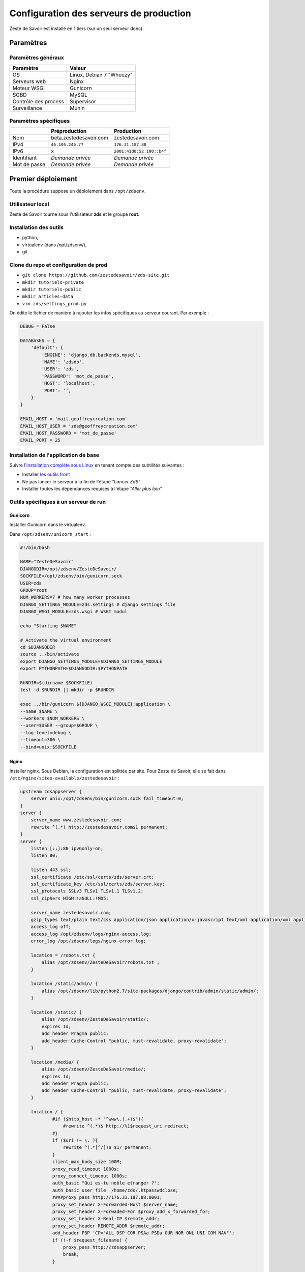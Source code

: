 ========================================
Configuration des serveurs de production
========================================

Zeste de Savoir est installé en 1 tiers (sur un seul serveur donc).

Paramètres
==========

Paramètres généraux
-------------------

+------------------------+----------------------------+
| Paramètre              | Valeur                     |
+========================+============================+
| OS                     | Linux, Debian 7 "Wheezy"   |
+------------------------+----------------------------+
| Serveurs web           | Nginx                      |
+------------------------+----------------------------+
| Moteur WSGI            | Gunicorn                   |
+------------------------+----------------------------+
| SGBD                   | MySQL                      |
+------------------------+----------------------------+
| Contrôle des process   | Supervisor                 |
+------------------------+----------------------------+
| Surveillance           | Munin                      |
+------------------------+----------------------------+

Paramètres spécifiques
----------------------

+----------------+-----------------------------+-----------------------------+
|                | Préproduction               | Production                  |
+================+=============================+=============================+
| Nom            | beta.zestedesavoir.com      | zestedesavoir.com           |
+----------------+-----------------------------+-----------------------------+
| IPv4           | ``46.105.246.77``           | ``176.31.187.88``           |
+----------------+-----------------------------+-----------------------------+
| IPv6           | x                           | ``2001:41d0:52:100::b4f``   |
+----------------+-----------------------------+-----------------------------+
| Identifiant    | *Demande privée*            | *Demande privée*            |
+----------------+-----------------------------+-----------------------------+
| Mot de passe   | *Demande privée*            | *Demande privée*            |
+----------------+-----------------------------+-----------------------------+

Premier déploiement
===================

Toute la procédure suppose un déploiement dans ``/opt/zdsenv``.

Utilisateur local
-----------------

Zeste de Savoir tourne sous l'utilisateur **zds** et le groupe **root**.

Installation des outils
-----------------------

-  python,
-  virtualenv (dans /opt/zdsenv/),
-  git

Clone du repo et configuration de prod
--------------------------------------

-  ``git clone https://github.com/zestedesavoir/zds-site.git``
-  ``mkdir tutoriels-private``
-  ``mkdir tutoriels-public``
-  ``mkdir articles-data``
-  ``vim zds/settings_prod.py``

On édite le fichier de manière à rajouter les infos spécifiques au serveur courant. Par exemple :

.. code:: python

    DEBUG = False

    DATABASES = {
        'default': {
            'ENGINE': 'django.db.backends.mysql',
            'NAME': 'zdsdb',
            'USER': 'zds',
            'PASSWORD': 'mot_de_passe',
            'HOST': 'localhost',
            'PORT': '',
        }
    }

    EMAIL_HOST = 'mail.geoffreycreation.com'
    EMAIL_HOST_USER = 'zds@geoffreycreation.com'
    EMAIL_HOST_PASSWORD = 'mot_de_passe'
    EMAIL_PORT = 25

Installation de l'application de base
-------------------------------------

Suivre `l'installation complète sous Linux <backend-linux-install.html>`__ en tenant compte des subtilités suivantes :

-  Installer `les outils front <frontend-install.md>`__
-  Ne pas lancer le serveur à la fin de l'étape *"Lancer ZdS"*
-  Installer toutes les dépendances requises à l'étape *"Aller plus loin"*

Outils spécifiques à un serveur de run
--------------------------------------

Gunicorn
~~~~~~~~

Installer Gunicorn dans le virtualenv.

Dans ``/opt/zdsenv/unicorn_start`` :

.. code:: bash

    #!/bin/bash

    NAME="ZesteDeSavoir"
    DJANGODIR=/opt/zdsenv/ZesteDeSavoir/
    SOCKFILE=/opt/zdsenv/bin/gunicorn.sock
    USER=zds
    GROUP=root
    NUM_WORKERS=7 # how many worker processes
    DJANGO_SETTINGS_MODULE=zds.settings # django settings file
    DJANGO_WSGI_MODULE=zds.wsgi # WSGI modul

    echo "Starting $NAME"

    # Activate the virtual environment
    cd $DJANGODIR
    source ../bin/activate
    export DJANGO_SETTINGS_MODULE=$DJANGO_SETTINGS_MODULE
    export PYTHONPATH=$DJANGODIR:$PYTHONPATH

    RUNDIR=$(dirname $SOCKFILE)
    test -d $RUNDIR || mkdir -p $RUNDIR

    exec ../bin/gunicorn ${DJANGO_WSGI_MODULE}:application \
    --name $NAME \
    --workers $NUM_WORKERS \
    --user=$USER --group=$GROUP \
    --log-level=debug \
    --timeout=300 \
    --bind=unix:$SOCKFILE

Nginx
~~~~~

Installer nginx. Sous Debian, la configuration est splittée par site. Pour Zeste de Savoir, elle se fait dans ``/etc/nginx/sites-available/zestedesavoir`` :

.. code:: text

    upstream zdsappserver {
        server unix:/opt/zdsenv/bin/gunicorn.sock fail_timeout=0;
    }
    server {
        server_name www.zestedesavoir.com;
        rewrite ^(.*) http://zestedesavoir.com$1 permanent;
    }
    server {
        listen [::]:80 ipv6only=on;
        listen 80;

        listen 443 ssl;
        ssl_certificate /etc/ssl/certs/zds/server.crt;
        ssl_certificate_key /etc/ssl/certs/zds/server.key;
        ssl_protocols SSLv3 TLSv1 TLSv1.1 TLSv1.2;
        ssl_ciphers HIGH:!aNULL:!MD5;

        server_name zestedesavoir.com;
        gzip_types text/plain text/css application/json application/x-javascript text/xml application/xml application/xml+rss text/javascript;
        access_log off;
        access_log /opt/zdsenv/logs/nginx-access.log;
        error_log /opt/zdsenv/logs/nginx-error.log;

        location = /robots.txt {
            alias /opt/zdsenv/ZesteDeSavoir/robots.txt ;
        }

        location /static/admin/ {
            alias /opt/zdsenv/lib/python2.7/site-packages/django/contrib/admin/static/admin/;
        }

        location /static/ {
            alias /opt/zdsenv/ZesteDeSavoir/static/;
            expires 1d;
            add_header Pragma public;
            add_header Cache-Control "public, must-revalidate, proxy-revalidate";
        }

        location /media/ {
            alias /opt/zdsenv/ZesteDeSavoir/media/;
            expires 1d;
            add_header Pragma public;
            add_header Cache-Control "public, must-revalidate, proxy-revalidate";
        }

        location / {
                #if ($http_host ~* "^www\.(.+)$"){
                    #rewrite ^(.*)$ http://%1$request_uri redirect;
                #}
                if ($uri !~ \. ){
                    rewrite ^(.*[^/])$ $1/ permanent;
                }
                client_max_body_size 100M;
                proxy_read_timeout 1000s;
                proxy_connect_timeout 1000s;
                auth_basic "Qui es-tu noble etranger ?";
                auth_basic_user_file  /home/zds/.htpasswdclose;
                ####proxy_pass http://176.31.187.88:8001;
                proxy_set_header X-Forwarded-Host $server_name;
                proxy_set_header X-Forwaded-For $proxy_add_x_forwarded_for;
                proxy_set_header X-Real-IP $remote_addr;
                proxy_set_header REMOTE_ADDR $remote_addr;
                add_header P3P 'CP="ALL DSP COR PSAa PSDa OUR NOR ONL UNI COM NAV"';
                if (!-f $request_filename) {
                    proxy_pass http://zdsappserver;
                    break;
                }

          }
        # Error pages
        error_page 500 502 503 504 /500.html;
        location = /500.html {
            root /opt/zdsenv/ZesteDeSavoir/templates/;
        }
    }

Solr
~~~~

`Voir la documentation de Solr <install-solr.html>`.

Supervisor
~~~~~~~~~~

Installer supervisor.

Créer deux configurations :

Configuration ZdS
^^^^^^^^^^^^^^^^^

La conf dans ``/etc/supervisor/conf.d/zds.conf`` permet de lancer Solr à l'aide de ``supervisorctl start zds`` et l'arrêter avec ``supervisorctl stop zds``.

.. code:: text

    [program:zds]
    command = /opt/zdsenv/unicorn_start ;
    user = zds ;
    stdout_logfile = /opt/zdsenv/logs/gunicorn_supervisor.log ;
    redirect_stderr = true ;

Configuration Solr
^^^^^^^^^^^^^^^^^^

La conf dans ``/etc/supervisor/conf.d/solr.conf`` permet de lancer Solr à l'aide de ``supervisorctl start solr`` et l'arrêter avec ``supervisorctl stop solr``.

.. code:: text

    [program:solr]
    command=java -jar start.jar
    autostart=true
    autorestart=true
    stderr_logfile=/opt/zdsenv/logs/solr.err.log
    stdout_logfile=/opt/zdsenv/logs/solr.out.log

Munin
~~~~~

Configuration générale
^^^^^^^^^^^^^^^^^^^^^^

Installer le noeud Munin : ``apt-get install munin-node``.

On obtient les suggestions de plugins à installer avec ``munin-node-configure --suggest`` et les commandes à lancer pour les activer via ``munin-node-configure --shell``.

Pour l'instant le serveur de graphe est fourni par SpaceFox et `est visible ici <http://munin.kisai.info>`__. Seul SpaceFox peut mettre à jour cette configuration. Le serveur de graphe accède au serveur en SSH avec cette clé publique :

.. code:: text

    ssh-rsa AAAAB3NzaC1yc2EAAAADAQABAAABAQDBsfYaz5d4wtyTM0Xx1TjpJt0LuZ2Il9JZD2+s4hNQToNBaqT3aafG1SuHuQkqjvIQrI28NEkjALQIp4zD7BOeeW9QlAwE7uiebi3FcwLfaPFwq5qvnpyOSmbktCjHX24a14ozgDPY5diPkOsyMdEYz/KTybSvFvgUjzUSCLBQ2EWj0CBktY6cFC45pvVCsdd/ToDsEVbhixyNmlOMc+FB/oT8CC6ZoDezSXQGaO51/zLS8l4ieBIcB4tK3JdJI+fFv5FJsfgMK+DbNV4pikw9qEZJlASQCU69L+YR7MxTXNCqRyQ1Z4qxH4ZdPELmNOoMB8dHxxBX7TGP+Hvpm3AH munin@Yog-Sothoth

Configuration spécifique à ZdS
^^^^^^^^^^^^^^^^^^^^^^^^^^^^^^

Créer les liens vers le plugin Django-Munin :

.. code:: bash

    ln -s /usr/share/munin/plugins/django.py /etc/munin/plugins/zds_active_sessions
    ln -s /usr/share/munin/plugins/django.py /etc/munin/plugins/zds_active_users
    ln -s /usr/share/munin/plugins/django.py /etc/munin/plugins/zds_db_performance
    ln -s /usr/share/munin/plugins/django.py /etc/munin/plugins/zds_total_articles
    ln -s /usr/share/munin/plugins/django.py /etc/munin/plugins/zds_total_mps
    ln -s /usr/share/munin/plugins/django.py /etc/munin/plugins/zds_total_posts
    ln -s /usr/share/munin/plugins/django.py /etc/munin/plugins/zds_total_sessions
    ln -s /usr/share/munin/plugins/django.py /etc/munin/plugins/zds_total_topics
    ln -s /usr/share/munin/plugins/django.py /etc/munin/plugins/zds_total_tutorials
    ln -s /usr/share/munin/plugins/django.py /etc/munin/plugins/zds_total_users

Ajouter les métriques suivantes au fichier ``/etc/munin/plugin-conf.d/munin-node`` :

.. code:: text

    [zds_db_performance]
    env.url http://zestedesavoir.com/munin/db_performance/
    env.graph_category zds

    [zds_total_users]
    env.url http://zestedesavoir.com/munin/total_users/
    env.graph_category zds

    [zds_active_users]
    env.url http://zestedesavoir.com/munin/active_users/
    env.graph_category zds

    [zds_total_sessions]
    env.url http://zestedesavoir.com/munin/total_sessions/
    env.graph_category zds

    [zds_active_sessions]
    env.url http://zestedesavoir.com/munin/active_sessions/
    env.graph_category zds

    [zds_total_topics]
    env.url http://www.zestedesavoir.com/munin/total_topics/
    env.graph_category zds

    [zds_total_posts]
    env.url http://www.zestedesavoir.com/munin/total_posts/
    env.graph_category zds

    [zds_total_mps]
    env.url http://www.zestedesavoir.com/munin/total_mps/
    env.graph_category zds

    [zds_total_tutorials]
    env.url http://www.zestedesavoir.com/munin/total_tutorials/
    env.graph_category zds

    [zds_total_articles]
    env.url http://www.zestedesavoir.com/munin/total_articles/
    env.graph_category zds

Mise à jour d'une instance existante
====================================

`Allez jeter un coup d'oeil à notre script de déploiement <https://github.com/zestedesavoir/zds-site/blob/dev/scripts/deploy.sh>` ! ;)

Personnalisation d'une instance
===============================

Il est possible de personnaliser ZdS pour n'importe quel site communautaire de partage. Un ensemble de paramètres est disponible dans le fichier ``settings.py`` via un dictionnaire. Vous pourrez donc écraser ces variables par défaut dans votre fichier ``settings_prod.py``. Le dictionnaire de variables relatives au site est donc le suivant :

.. sourcecode:: python

    ZDS_APP = {
        'site': {
            'name': u"ZesteDeSavoir",
            'litteral_name': u"Zeste de Savoir",
            'slogan': u"Zeste de Savoir, la connaissance pour tous et sans pépins",
            'abbr': u"zds",
            'url': u"http://127.0.0.1:8000",
            'dns': u"zestedesavoir.com",
            'email_contact': u"communication@zestedesavoir.com",
            'email_noreply': u"noreply@zestedesavoir.com",
            'repository': u"https://github.com/zestedesavoir/zds-site",
            'short_description': u"",
            'long_description': u"Zeste de Savoir est un site de partage de connaissances "
                                u"sur lequel vous trouverez des tutoriels de tous niveaux, "
                                u"des articles et des forums d'entraide animés par et pour "
                                u"la communauté.",
            'year': u"2014",
            'association': {
                'name': u"Zeste de Savoir",
                'fee': u"30 €",
                'email': u"association@zestedesavoir.com",
                'email_ca': u"ca-zeste-de-savoir@googlegroups.com"
            },
            'licenses': {
                'logo': {
                    'code': u"CC-BY",
                    'title': u"Creative Commons License",
                    'description': u"Licence Creative Commons Attribution - Pas d’Utilisation Commerciale - "
                                u"Partage dans les Mêmes Conditions 4.0 International.",
                    'url_image': u"http://i.creativecommons.org/l/by-nc-sa/4.0/80x15.png",
                    'url_license': u"http://creativecommons.org/licenses/by-nc-sa/4.0/",
                    'author': u"MaxRoyo"
                },
                'cookies': {
                    'code': u"CC-BY",
                    'title': u"Licence Creative Commons",
                    'description': u"licence Creative Commons Attribution 4.0 International",
                    'url_image': u"http://i.creativecommons.org/l/by-nc-sa/4.0/80x15.png",
                    'url_license': u"http://creativecommons.org/licenses/by-nc-sa/4.0/"
                },
                'source': {
                    'code': u"GPL v3",
                    'url_license': u"http://www.gnu.org/licenses/gpl-3.0.html",
                    'provider_name': u"Progdupeupl",
                    'provider_url': u"http://pdp.microjoe.org/",
                },
                'licence_info_title': u'http://zestedesavoir.com/tutoriels/281/le-droit-dauteur-creative-commons-et-les-licences-sur-zeste-de-savoir/',
                'licence_info_link': u'Le droit d\'auteur, Creative Commons et les licences sur Zeste de Savoir'
            },
            'hosting': {
                'name': u"OVH",
                'address': u"2 rue Kellermann - 59100 Roubaix - France"
            },
            'social': {
                'facebook': u'https://www.facebook.com/ZesteDeSavoir',
                'twitter': u'https://twitter.com/ZesteDeSavoir',
                'googleplus': u'https://plus.google.com/u/0/107033688356682807298'
            },
            'cnil': u"1771020",
        },
        'member': {
            'bot_account': u"admin",
            'anonymous_account': u"anonymous",
            'external_account': u"external",
            'bot_group': u'bot',
            'members_per_page': 100,
        },
        'gallery': {
            'image_max_size': 1024 * 1024,
        },
        'article': {
            'home_number': 5,
            'repo_path': os.path.join(SITE_ROOT, 'articles-data')
        },
        'tutorial': {
            'repo_path': os.path.join(SITE_ROOT, 'tutoriels-private'),
            'repo_public_path': os.path.join(SITE_ROOT, 'tutoriels-public'),
            'default_license_pk': 7,
            'home_number': 5,
            'helps_per_page': 20
        },
        'forum': {
            'posts_per_page': 21,
            'topics_per_page': 21,
            'spam_limit_seconds': 60 * 15,
            'spam_limit_participant': 2,
            'followed_topics_per_page': 21,
            'beta_forum_id': 1,
            'max_post_length': 1000000,
            'top_tag_max': 5,
        },
        'paginator':{
            'folding_limit': 4
        }
    }
